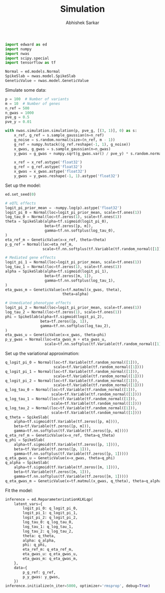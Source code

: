 #+TITLE: Simulation
#+DATE:
#+AUTHOR: Abhishek Sarkar
#+EMAIL: aksarkar@uchicago.edu
#+OPTIONS: ':nil *:t -:t ::t <:t H:3 \n:nil ^:t arch:headline author:t c:nil
#+OPTIONS: creator:comment d:(not "LOGBOOK") date:t e:t email:nil f:t inline:t
#+OPTIONS: num:t p:nil pri:nil stat:t tags:t tasks:t tex:t timestamp:t toc:t
#+OPTIONS: todo:t |:t
#+CREATOR: Emacs 25.1.1 (Org mode 8.2.10)
#+DESCRIPTION:
#+EXCLUDE_TAGS: noexport
#+KEYWORDS:
#+LANGUAGE: en
#+SELECT_TAGS: export

#+BEGIN_SRC python :tangle example.py
  import edward as ed
  import numpy
  import nwas
  import scipy.special
  import tensorflow as tf

  Normal = ed.models.Normal
  SpikeSlab = nwas.model.SpikeSlab
  GeneticValue = nwas.model.GeneticValue
#+END_SRC

Simulate some data:

#+BEGIN_SRC python :tangle example.py
  p = 100  # Number of variants
  m = 10  # Number of genes
  n_ref = 500
  n_gwas = 1000
  pve_g = 0.5
  pve_y = 0.01

  with nwas.simulation.simulation(p, pve_g, [(3, 1)], 0) as s:
      x_ref, g_ref = s.sample_gaussian(n=n_ref)
      g_noise = s.random.normal(size=(n_ref, m - 1))
      g_ref = numpy.hstack((g_ref.reshape(-1, 1), g_noise))
      x_gwas, g_gwas = s.sample_gaussian(n=n_gwas)
      y_gwas = g_gwas + numpy.sqrt(g_gwas.var() / pve_y) * s.random.normal(size=n_gwas)

      x_ref = x_ref.astype('float32')
      g_ref = g_ref.astype('float32')
      x_gwas = x_gwas.astype('float32')
      y_gwas = y_gwas.reshape(-1, 1).astype('float32')
#+END_SRC

Set up the model:

#+BEGIN_SRC python :tangle analysis.py
  ed.set_seed(0)

  # eQTL effects
  logit_pi_prior_mean = -numpy.log(p).astype('float32')
  logit_pi_0 = Normal(loc=logit_pi_prior_mean, scale=tf.ones(1))
  log_tau_0 = Normal(loc=tf.zeros(1), scale=tf.ones(1))
  theta = SpikeSlab(alpha=tf.sigmoid(logit_pi_0),
                    beta=tf.zeros([p, m]),
                    gamma=tf.nn.softplus(log_tau_0),
  )
  eta_ref_m = GeneticValue(x=x_ref, theta=theta)
  p_g_ref = Normal(loc=eta_ref_m,
                   scale=tf.nn.softplus(tf.Variable(tf.random_normal([1]))))

  # Mediated gene effects
  logit_pi_1 = Normal(loc=logit_pi_prior_mean, scale=tf.ones(1))
  log_tau_1 = Normal(loc=tf.zeros(1), scale=tf.ones(1))
  alpha = SpikeSlab(alpha=tf.sigmoid(logit_pi_1),
                    beta=tf.zeros([m, 1]),
                    gamma=tf.nn.softplus(log_tau_1),
  )
  eta_gwas_m = GeneticValue(x=tf.matmul(x_gwas, theta),
                            theta=alpha)

  # Unmediated phenotype effects
  logit_pi_2 = Normal(loc=logit_pi_prior_mean, scale=tf.ones(1))
  log_tau_2 = Normal(loc=tf.zeros(1), scale=tf.ones(1))
  phi = SpikeSlab(alpha=tf.sigmoid(logit_pi_2),
                  beta=tf.zeros([p, 1]),
                  gamma=tf.nn.softplus(log_tau_2),
  )
  eta_gwas_u = GeneticValue(x=x_gwas, theta=phi)
  p_y_gwas = Normal(loc=eta_gwas_m + eta_gwas_u,
                    scale=tf.nn.softplus(tf.Variable(tf.random_normal([1]))))
#+END_SRC

Set up the variational approximation:

#+BEGIN_SRC python :tangle analysis.py
  q_logit_pi_0 = Normal(loc=tf.Variable(tf.random_normal([1])),
                        scale=tf.Variable(tf.random_normal([1])))
  q_logit_pi_1 = Normal(loc=tf.Variable(tf.random_normal([1])),
                        scale=tf.Variable(tf.random_normal([1])))
  q_logit_pi_2 = Normal(loc=tf.Variable(tf.random_normal([1])),
                        scale=tf.Variable(tf.random_normal([1])))
  q_log_tau_0 = Normal(loc=tf.Variable(tf.random_normal([1])),
                       scale=tf.Variable(tf.random_normal([1])))
  q_log_tau_1 = Normal(loc=tf.Variable(tf.random_normal([1])),
                       scale=tf.Variable(tf.random_normal([1])))
  q_log_tau_2 = Normal(loc=tf.Variable(tf.random_normal([1])),
                       scale=tf.Variable(tf.random_normal([1])))
  q_theta = SpikeSlab(
      alpha=tf.sigmoid(tf.Variable(tf.zeros([p, m]))),
      beta=tf.Variable(tf.zeros([p, m])),
      gamma=tf.nn.softplus(tf.Variable(tf.zeros([p, m]))))
  q_eta_ref_m = GeneticValue(x=x_ref, theta=q_theta)
  q_phi = SpikeSlab(
      alpha=tf.sigmoid(tf.Variable(tf.zeros([p, 1]))),
      beta=tf.Variable(tf.zeros([p, 1])),
      gamma=tf.nn.softplus(tf.Variable(tf.zeros([p, 1]))))
  q_eta_gwas_u = GeneticValue(x=x_gwas, theta=q_phi)
  q_alpha = SpikeSlab(
      alpha=tf.sigmoid(tf.Variable(tf.zeros([m, 1]))),
      beta=tf.Variable(tf.zeros([m, 1])),
      gamma=tf.nn.softplus(tf.Variable(tf.zeros([m, 1]))))
  q_eta_gwas_m = GeneticValue(x=tf.matmul(x_gwas, q_theta), theta=q_alpha)
#+END_SRC

Fit the model:

#+BEGIN_SRC python :tangle analysis.py
  inference = ed.ReparameterizationKLKLqp(
      latent_vars={
          logit_pi_0: q_logit_pi_0,
          logit_pi_1: q_logit_pi_1,
          logit_pi_2: q_logit_pi_2,
          log_tau_0: q_log_tau_0,
          log_tau_1: q_log_tau_1,
          log_tau_2: q_log_tau_2,
          theta: q_theta,
          alpha: q_alpha,
          phi: q_phi,
          eta_ref_m: q_eta_ref_m,
          eta_gwas_u: q_eta_gwas_u,
          eta_gwas_m: q_eta_gwas_m,
      },
      data={
          p_g_ref: g_ref,
          p_y_gwas: y_gwas,
      })
  inference.initialize(n_iter=5000, optimizer='rmsprop', debug=True)
#+END_SRC
